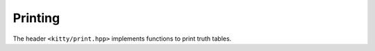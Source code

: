 Printing
========

The header ``<kitty/print.hpp>`` implements functions to print truth tables.

.. doc_brief_table::
   print_binary
   print_hex
   print_raw
   to_binary
   to_hex
   print_xmas_tree_for_function
